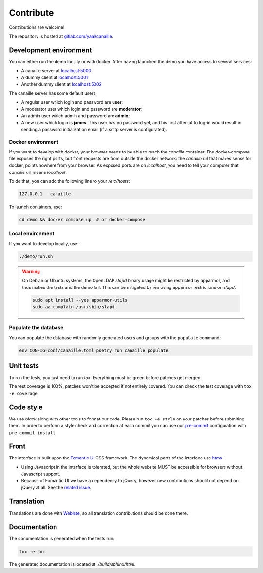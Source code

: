 Contribute
==========

Contributions are welcome!

The repository is hosted at `gitlab.com/yaal/canaille <https://gitlab.com/yaal/canaille>`_.

Development environment
-----------------------

You can either run the demo locally or with docker.
After having launched the demo you have access to several services:

- A canaille server at `localhost:5000 <http://localhost:5000>`_
- A dummy client at `localhost:5001 <http://localhost:5001>`_
- Another dummy client at `localhost:5002 <http://localhost:5002>`_

The canaille server has some default users:

- A regular user which login and password are **user**;
- A moderator user which login and password are **moderator**;
- An admin user which admin and password are **admin**;
- A new user which login is **james**. This user has no password yet,
  and his first attempt to log-in would result in sending a password initialization
  email (if a smtp server is configurated).


Docker environment
~~~~~~~~~~~~~~~~~~

If you want to develop with docker, your browser needs to be able to reach the `canaille` container. The docker-compose file exposes the right ports, but front requests are from outside the docker network: the `canaille` url that makes sense for docker, points nowhere from your browser. As exposed ports are on `localhost`, you need to tell your computer that `canaille` url means `localhost`.

To do that, you can add the following line to your `/etc/hosts`:

.. code-block:: console

    127.0.0.1   canaille

To launch containers, use:

.. code-block:: console

    cd demo && docker compose up  # or docker-compose

Local environment
~~~~~~~~~~~~~~~~~

If you want to develop locally, use:

.. code-block:: console

    ./demo/run.sh

.. warning ::

    On Debian or Ubuntu systems, the OpenLDAP `slapd` binary usage might be restricted by apparmor,
    and thus makes the tests and the demo fail. This can be mitigated by removing apparmor restrictions
    on `slapd`.

    .. code-block:: console

        sudo apt install --yes apparmor-utils
        sudo aa-complain /usr/sbin/slapd

Populate the database
~~~~~~~~~~~~~~~~~~~~~

You can populate the database with randomly generated users and groups with the ``populate`` command:

.. code-block:: console

    env CONFIG=conf/canaille.toml poetry run canaille populate

Unit tests
----------

To run the tests, you just need to run `tox`. Everything must be green before patches get merged.

The test coverage is 100%, patches won't be accepted if not entirely covered. You can check the
test coverage with ``tox -e coverage``.

Code style
----------

We use `black` along with other tools to format our code.
Please run ``tox -e style`` on your patches before submiting them.
In order to perform a style check and correction at each commit you can use our
`pre-commit <https://pre-commit.com/>`_ configuration with ``pre-commit install``.

Front
-----

The interface is built upon the `Fomantic UI <https://fomantic-ui.com/>`_ CSS framework.
The dynamical parts of the interface use `htmx <https://htmx.org/>`_.

- Using Javascript in the interface is tolerated, but the whole website MUST be accessible
  for browsers without Javascript support.
- Because of Fomantic UI we have a dependency to jQuery, however new contributions should
  not depend on jQuery at all.
  See the `related issue <https://gitlab.com/yaal/canaille/-/issues/130>`_.

Translation
-----------

Translations are done with `Weblate <https://hosted.weblate.org/engage/canaille/>`_,
so all translation contributions should be done there.

Documentation
-------------


The documentation is generated when the tests run:

.. code-block:: console

    tox -e doc

The generated documentation is located at `./build/sphinx/html`.
